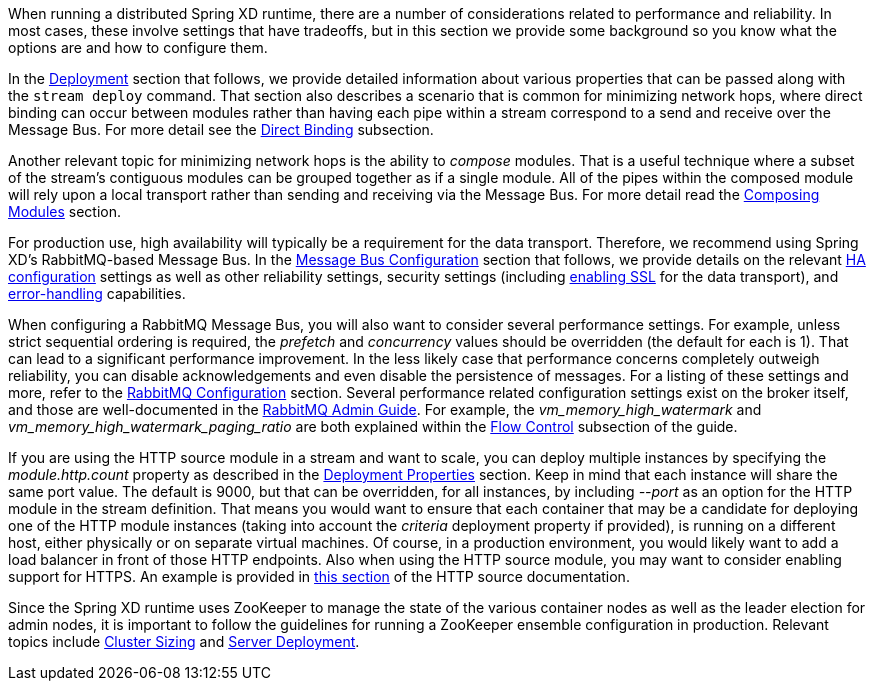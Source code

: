 When running a distributed Spring XD runtime, there are a number of considerations related to performance and reliability. In most cases, these involve settings that have tradeoffs, but in this section we provide some background so you know what the options are and how to configure them.

In the link:Deployment[Deployment] section that follows, we provide detailed information about various properties that can be passed along with the `stream deploy` command. That section also describes a scenario that is common for minimizing network hops, where direct binding can occur between modules rather than having each pipe within a stream correspond to a send and receive over the Message Bus. For more detail see the link:Deployment#direct-binding[Direct Binding] subsection.

Another relevant topic for minimizing network hops is the ability to __compose__ modules. That is a useful technique where a subset of the stream's contiguous modules can be grouped together as if a single module. All of the pipes within the composed module will rely upon a local transport rather than sending and receiving via the Message Bus. For more detail read the link:Modules#composing-modules[Composing Modules] section.

For production use, high availability will typically be a requirement for the data transport. Therefore, we recommend using Spring XD's RabbitMQ-based Message Bus. In the link:MessageBus[Message Bus Configuration] section that follows, we provide details on the relevant link:MessageBus#rabbit-message-bus-high-availability-ha-configuration[HA configuration] settings as well as other reliability settings, security settings (including link:MessageBus#rabbit-message-bus-secure-sockets-layer-ssl[enabling SSL] for the data transport), and link:MessageBus#error-handling-message-delivery-failures[error-handling] capabilities.

When configuring a RabbitMQ Message Bus, you will also want to consider several performance settings. For example, unless strict sequential ordering is required, the __prefetch__ and __concurrency__ values should be overridden (the default for each is 1). That can lead to a significant performance improvement. In the less likely case that performance concerns completely outweigh reliability, you can disable acknowledgements and even disable the persistence of messages. For a listing of these settings and more, refer to the link:Application-Configuration#rabbitmq[RabbitMQ Configuration] section. Several performance related configuration settings exist on the broker itself, and those are well-documented in the link:http://www.rabbitmq.com/admin-guide.html[RabbitMQ Admin Guide]. For example, the __vm_memory_high_watermark__ and __vm_memory_high_watermark_paging_ratio__ are both explained within the link:http://www.rabbitmq.com/memory.html[Flow Control] subsection of the guide.

If you are using the HTTP source module in a stream and want to scale, you can deploy multiple instances by specifying the __module.http.count__ property as described in the link:Deployment#deployment-properties[Deployment Properties] section. Keep in mind that each instance will share the same port value. The default is 9000, but that can be overridden, for all instances, by including __--port__ as an option for the HTTP module in the stream definition. That means you would want to ensure that each container that may be a candidate for deploying one of the HTTP module instances (taking into account the __criteria__ deployment property if provided), is running on a different host, either physically or on separate virtual machines. Of course, in a production environment, you would likely want to add a load balancer in front of those HTTP endpoints. Also when using the HTTP source module, you may want to consider enabling support for HTTPS. An example is provided in link:Sources#http-with-options[this section] of the HTTP source documentation.

Since the Spring XD runtime uses ZooKeeper to manage the state of the various container nodes as well as the leader election for admin nodes, it is important to follow the guidelines for running a ZooKeeper ensemble configuration in production. Relevant topics include link:https://cwiki.apache.org/confluence/display/ZOOKEEPER/FAQ#FAQ-HowdoIsizeaZooKeeperensemble(cluster)?[Cluster Sizing] and link:https://zookeeper.apache.org/doc/r3.4.6/zookeeperAdmin.html#sc_designing[Server Deployment].